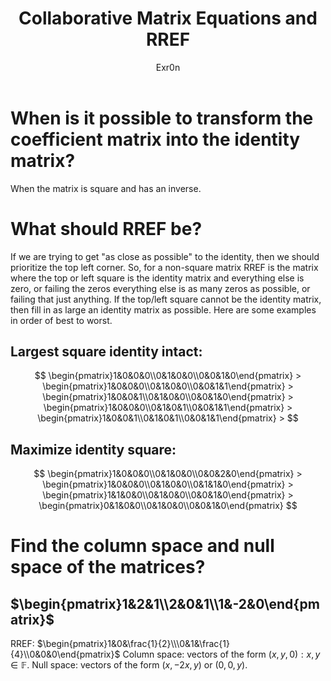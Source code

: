 #+AUTHOR: Exr0n
#+TITLE: Collaborative Matrix Equations and RREF

* When is it possible to transform the coefficient matrix into the identity matrix?
  When the matrix is square and has an inverse.
* What should RREF be?
  If we are trying to get "as close as possible" to the identity, then we should prioritize the top left corner. So, for a non-square matrix RREF is the matrix where the top or left square is the identity matrix and everything else is zero, or failing the zeros everything else is as many zeros as possible, or failing that just anything. If the top/left square cannot be the identity matrix, then fill in as large an identity matrix as possible. Here are some examples in order of best to worst.
** Largest square identity intact:
   $$
   \begin{pmatrix}1&0&0&0\\0&1&0&0\\0&0&1&0\end{pmatrix} >
   \begin{pmatrix}1&0&0&0\\0&1&0&0\\0&0&1&1\end{pmatrix} >
   \begin{pmatrix}1&0&0&1\\0&1&0&0\\0&0&1&0\end{pmatrix} >
   \begin{pmatrix}1&0&0&0\\0&1&0&1\\0&0&1&1\end{pmatrix} >
   \begin{pmatrix}1&0&0&1\\0&1&0&1\\0&0&1&1\end{pmatrix} >
   $$
** Maximize identity square:
   $$
   \begin{pmatrix}1&0&0&0\\0&1&0&0\\0&0&2&0\end{pmatrix} >
   \begin{pmatrix}1&0&0&0\\0&1&0&0\\0&1&1&0\end{pmatrix} >
   \begin{pmatrix}1&1&0&0\\0&1&0&0\\0&0&1&0\end{pmatrix} >
   \begin{pmatrix}0&1&0&0\\0&1&0&0\\0&0&1&0\end{pmatrix}
   $$
* Find the column space and null space of the matrices?
** $\begin{pmatrix}1&2&1\\2&0&1\\1&-2&0\end{pmatrix}$
   RREF: $\begin{pmatrix}1&0&\frac{1}{2}\\\0&1&\frac{1}{4}\\0&0&0\end{pmatrix}$
   Column space: vectors of the form $(x, y, 0) : x, y \in \mathbb F$.
   Null space: vectors of the form $(x, -2x, y)$ or $(0, 0, y)$.
